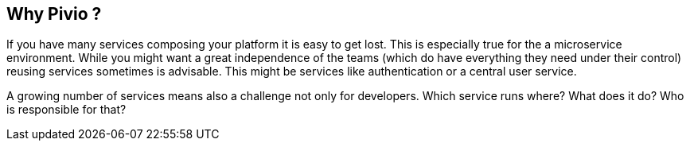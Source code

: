 
== Why Pivio ?

If you have many services composing your platform it is easy to get lost.
This is especially true for the a microservice environment. While you might want a
great independence of the teams (which do have everything they need under their
  control) reusing services sometimes is advisable. This might be services like
  authentication or a central user service.

A growing number of services means also a challenge not only for developers. Which service
runs where? What does it do? Who is responsible for that?
